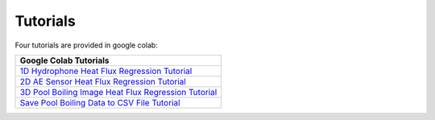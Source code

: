 Tutorials
=========

Four tutorials are provided in google colab:

+------------------------------------------------------------------------------------------------------------------------------------------------+
| Google Colab Tutorials                                                                                                                         |
+================================================================================================================================================+
| `1D Hydrophone Heat Flux Regression Tutorial <https://colab.research.google.com/drive/1VP3pgARx654o4bxoc1lOXYkQSrIEco-I?usp=sharing>`_         |
+------------------------------------------------------------------------------------------------------------------------------------------------+
| `2D AE Sensor Heat Flux Regression Tutorial <https://colab.research.google.com/drive/13TsHtLGvv9iiV82KZQYsbkmeTUubQO8c?usp=sharing>`_          |
+------------------------------------------------------------------------------------------------------------------------------------------------+
| `3D Pool Boiling Image Heat Flux Regression Tutorial <https://colab.research.google.com/drive/11kVrDKrnL21zUPefDZgihgzAf9EIXxjE?usp=sharing>`_ |
+------------------------------------------------------------------------------------------------------------------------------------------------+
| `Save Pool Boiling Data to CSV File Tutorial <https://colab.research.google.com/drive/1qG4wnI8bcMWwrJ0M4DWUMGJQmKD_-Eh5?usp=sharing>`_         |
+------------------------------------------------------------------------------------------------------------------------------------------------+
